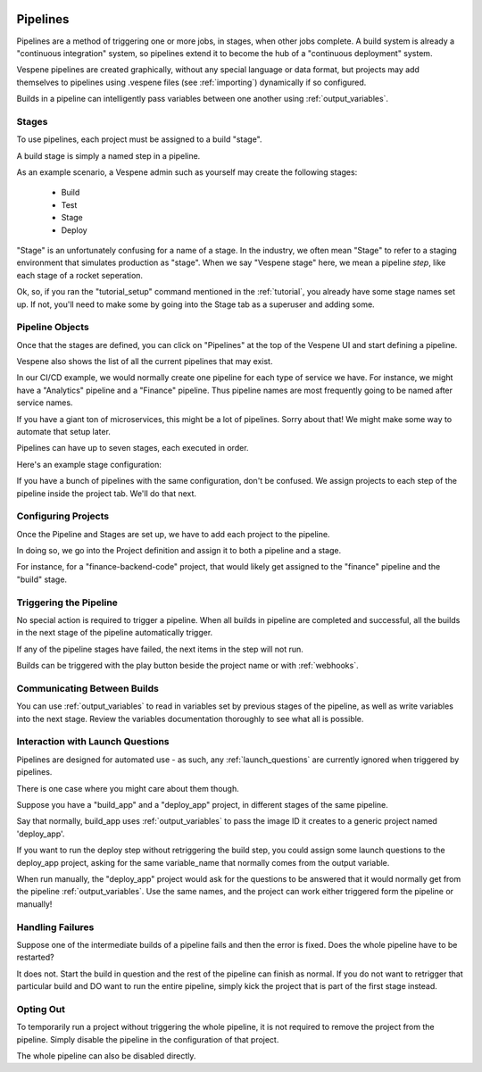 .. image:: vespene_logo.png
   :alt: Vespene Logo
   :align: right

.. _pipelines:

Pipelines
=========

Pipelines are a method of triggering one or more jobs, in stages, when other jobs complete.  A build system is already a "continuous integration" system, so pipelines extend it to become the hub of
a "continuous deployment" system.

Vespene pipelines are created graphically, without any special language or data format, but projects may add themselves
to pipelines using .vespene files (see :ref:`importing`) dynamically if so configured.

Builds in a pipeline can intelligently pass variables between one another using :ref:`output_variables`.

Stages
------

To use pipelines, each project must be assigned to a build "stage".

A build stage is simply a named step in a pipeline.

As an example scenario, a Vespene admin such as yourself may create the following stages:

   * Build
   * Test
   * Stage
   * Deploy

"Stage" is an unfortunately confusing for a name of a stage.  In the industry, we often mean "Stage" to refer to a staging environment that
simulates production as "stage".  When we say "Vespene stage" here, we mean a pipeline *step*, like each stage of a rocket seperation.

Ok, so, if you ran the "tutorial_setup" command mentioned in the :ref:`tutorial`, you already have
some stage names set up.  If not, you'll need to make some by going into the Stage tab as a superuser and adding some.

Pipeline Objects
----------------

Once that the stages are defined, you can click on "Pipelines" at the top of the Vespene UI and start
defining a pipeline.

Vespene also shows the list of all the current pipelines that may exist.

.. image:: pipeline1.png
   :alt: Pipelines list
   :align: left

In our CI/CD example, we would normally create one pipeline for each type of service we have.  For instance,
we might have a "Analytics" pipeline and a "Finance" pipeline.  Thus pipeline names are most frequently
going to be named after service names.

If you have a giant ton of microservices, this might be a lot of pipelines. Sorry about that!
We might make some way to automate that setup later.

Pipelines can have up to seven stages, each executed in order.

Here's an example stage configuration:

.. image:: pipeline2.png
   :alt: Stage configuration
   :align: left

If you have a bunch of pipelines with the same configuration, don't be confused.  We assign projects to each step of the pipeline
inside the project tab. We'll do that next.

Configuring Projects
--------------------

Once the Pipeline and Stages are set up, we have to add each project to the pipeline.

In doing so, we go into the Project definition and assign it to both a pipeline and a stage.

For instance, for a "finance-backend-code" project, that would likely get assigned to the "finance" pipeline and the "build" stage.

Triggering the Pipeline
-----------------------

No special action is required to trigger a pipeline.  When all builds in pipeline are completed and successful, all the builds
in the next stage of the pipeline automatically trigger.

If any of the pipeline stages have failed, the next items in the step will not run.

Builds can be triggered with the play button beside the project name or with :ref:`webhooks`.

Communicating Between Builds
----------------------------

You can use :ref:`output_variables` to read in variables set by previous stages of the pipeline, as well
as write variables into the next stage. Review the variables documentation thoroughly to see what all is possible.

Interaction with Launch Questions
---------------------------------

Pipelines are designed for automated use - as such, any :ref:`launch_questions` are currently ignored when triggered by pipelines.

There is one case where you might care about them though.

Suppose you have a "build_app" and a "deploy_app" project, in different stages of the same pipeline.

Say that normally, build_app uses :ref:`output_variables` to pass the image ID it creates to a generic project named 'deploy_app'.

If you want to run the deploy step without retriggering the build step, you could assign some launch questions to the deploy_app project, asking
for the same variable_name that normally comes from the output variable.

When run manually, the "deploy_app" project would ask for the questions to be answered that it would normally get from the pipeline :ref:`output_variables`.
Use the same names, and the project can work either triggered form the pipeline or manually!

Handling Failures
-----------------

Suppose one of the intermediate builds of a pipeline fails and then the error is fixed.  Does the whole pipeline have to be
restarted?

It does not.  Start the build in question and the rest of the pipeline can finish as normal.  If you do not want
to retrigger that particular build and DO want to run the entire pipeline, simply kick the project that is part of the first
stage instead.

Opting Out
----------

To temporarily run a project without triggering the whole pipeline, it is not required to remove the project from the pipeline.
Simply disable the pipeline in the configuration of that project.

The whole pipeline can also be disabled directly.
